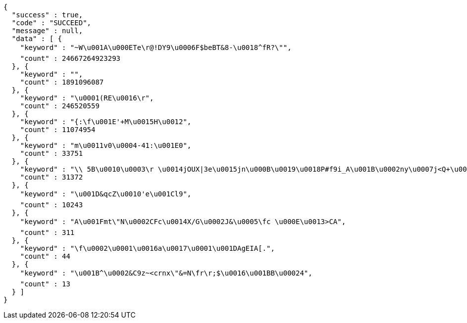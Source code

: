 [source,options="nowrap"]
----
{
  "success" : true,
  "code" : "SUCCEED",
  "message" : null,
  "data" : [ {
    "keyword" : "~W\u001A\u000ETe\r@!DY9\u0006F$beBT&8-\u0018^fR?\"",
    "count" : 24667264923293
  }, {
    "keyword" : "",
    "count" : 1891096087
  }, {
    "keyword" : "\u0001(RE\u0016\r",
    "count" : 246520559
  }, {
    "keyword" : "{:\f\u001E'+M\u0015H\u0012",
    "count" : 11074954
  }, {
    "keyword" : "m\u0011v0\u0004-41:\u001E0",
    "count" : 33751
  }, {
    "keyword" : "\\ 5B\u0010\u0003\r \u0014jOUX|3e\u0015jn\u000B\u0019\u0018P#f9i_A\u001B\u0002ny\u0007j<Q+\u000E\u0007\rZ",
    "count" : 31372
  }, {
    "keyword" : "\u001D&qcZ\u0010'e\u001Cl9",
    "count" : 10243
  }, {
    "keyword" : "A\u001Fmt\"N\u0002CFc\u0014X/G\u0002J&\u0005\fc \u000E\u0013>CA",
    "count" : 311
  }, {
    "keyword" : "\f\u0002\u0001\u0016a\u0017\u0001\u001DAgEIA[.",
    "count" : 44
  }, {
    "keyword" : "\u001B^\u0002&C9z~<crnx\"&=N\fr\r;$\u0016\u001BB\u00024",
    "count" : 13
  } ]
}
----